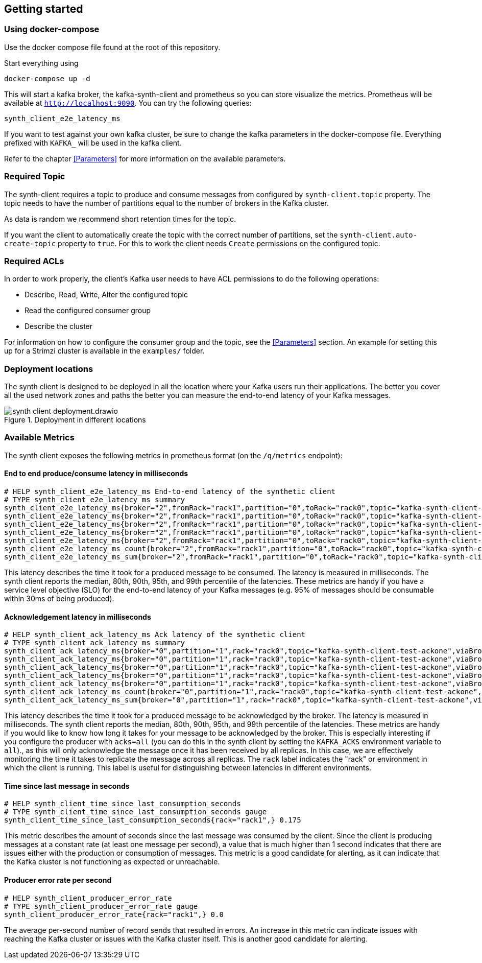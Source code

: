 == Getting started

=== Using docker-compose

Use the docker compose file found at the root of this repository.

Start everything using

```bash
docker-compose up -d
```

This will start a kafka broker, the kafka-synth-client and prometheus so you can store visualize the metrics. Prometheus will be available at `http://localhost:9090`. You can try the following queries:
```promql
synth_client_e2e_latency_ms
```

If you want to test against your own kafka cluster, be sure to change the kafka parameters in the docker-compose file. Everything prefixed with `KAFKA_` will be used in the kafka client.

Refer to the chapter <<Parameters>> for more information on the available parameters.

=== Required Topic

The synth-client requires a topic to produce and consume messages from configured by `synth-client.topic` property.
The topic needs to have the number of partitions equal to the number of brokers in the Kafka cluster.

As data is random we recommend short retention times for the topic.

If you want the client to automatically create the topic with the correct number of partitions, set the `synth-client.auto-create-topic` property to `true`.
For this to work the client needs `Create` permissions on the configured topic.

=== Required ACLs

In order to work properly, the client's Kafka user needs to have ACL permissions to do the following operations:

- Describe, Read, Write, Alter the configured topic
- Read the configured consumer group
- Describe the cluster

For information on how to configure the consumer group and the topic, see the <<Parameters>> section.
An example for setting this up for a Strimzi cluster is available in the `examples/` folder.

=== Deployment locations

The synth client is designed to be deployed in all the location where your Kafka users run their applications.
The better you cover all the used network zones and paths the better you can measure the end-to-end latency of your Kafka messages.

.Deployment in different locations
image::img/synth-client-deployment.drawio.svg[]


=== Available Metrics

The synth client exposes the following metrics in prometheus format (on the `/q/metrics` endpoint):

==== End to end produce/consume latency in milliseconds

```
# HELP synth_client_e2e_latency_ms End-to-end latency of the synthetic client
# TYPE synth_client_e2e_latency_ms summary
synth_client_e2e_latency_ms{broker="2",fromRack="rack1",partition="0",toRack="rack0",topic="kafka-synth-client-test-ackone",viaBrokerRack="rack2",quantile="0.5",} 2.0625
synth_client_e2e_latency_ms{broker="2",fromRack="rack1",partition="0",toRack="rack0",topic="kafka-synth-client-test-ackone",viaBrokerRack="rack2",quantile="0.8",} 2.0625
synth_client_e2e_latency_ms{broker="2",fromRack="rack1",partition="0",toRack="rack0",topic="kafka-synth-client-test-ackone",viaBrokerRack="rack2",quantile="0.9",} 3.0625
synth_client_e2e_latency_ms{broker="2",fromRack="rack1",partition="0",toRack="rack0",topic="kafka-synth-client-test-ackone",viaBrokerRack="rack2",quantile="0.95",} 3.0625
synth_client_e2e_latency_ms{broker="2",fromRack="rack1",partition="0",toRack="rack0",topic="kafka-synth-client-test-ackone",viaBrokerRack="rack2",quantile="0.99",} 3.0625
synth_client_e2e_latency_ms_count{broker="2",fromRack="rack1",partition="0",toRack="rack0",topic="kafka-synth-client-test-ackone",viaBrokerRack="rack2",} 717.0
synth_client_e2e_latency_ms_sum{broker="2",fromRack="rack1",partition="0",toRack="rack0",topic="kafka-synth-client-test-ackone",viaBrokerRack="rack2",} 4409.0
```

This latency describes the time it took for a produced message to be consumed. The latency is measured in milliseconds.
The synth client reports the median, 80th, 90th, 95th, and 99th percentile of the latencies. These metrics are handy if
you have a service level objective (SLO) for the end-to-end latency of your Kafka messages (e.g. 95% of messages should be consumable within 30ms of being produced).

==== Acknowledgement latency in milliseconds

```
# HELP synth_client_ack_latency_ms Ack latency of the synthetic client
# TYPE synth_client_ack_latency_ms summary
synth_client_ack_latency_ms{broker="0",partition="1",rack="rack0",topic="kafka-synth-client-test-ackone",viaBrokerRack="rack0",quantile="0.5",} 1.0
synth_client_ack_latency_ms{broker="0",partition="1",rack="rack0",topic="kafka-synth-client-test-ackone",viaBrokerRack="rack0",quantile="0.8",} 1.0
synth_client_ack_latency_ms{broker="0",partition="1",rack="rack0",topic="kafka-synth-client-test-ackone",viaBrokerRack="rack0",quantile="0.9",} 1.0
synth_client_ack_latency_ms{broker="0",partition="1",rack="rack0",topic="kafka-synth-client-test-ackone",viaBrokerRack="rack0",quantile="0.95",} 2.0625
synth_client_ack_latency_ms{broker="0",partition="1",rack="rack0",topic="kafka-synth-client-test-ackone",viaBrokerRack="rack0",quantile="0.99",} 2.0625
synth_client_ack_latency_ms_count{broker="0",partition="1",rack="rack0",topic="kafka-synth-client-test-ackone",viaBrokerRack="rack0",} 1092.0
synth_client_ack_latency_ms_sum{broker="0",partition="1",rack="rack0",topic="kafka-synth-client-test-ackone",viaBrokerRack="rack0",} 1292.0
```

This latency describes the time it took for a produced message to be acknowledged by the broker. The latency is measured in milliseconds.
The synth client reports the median, 80th, 90th, 95th, and 99th percentile of the latencies. These metrics are handy if
you would like to know how long it takes for your message to be acknowledged by the broker.
This is especially interesting if you configure the producer with `acks=all` (you can do this in the synth client by setting the `KAFKA_ACKS` environment variable to `all`).,
as this will only acknowledge the message once it has been received by all replicas.
In this case, we are effectively monitoring the time it takes to replicate the message across all replicas.
The `rack` label indicates the "rack" or environment in which the client is running.
This label is useful for distinguishing between latencies in different environments.

==== Time since last message in seconds

```
# HELP synth_client_time_since_last_consumption_seconds
# TYPE synth_client_time_since_last_consumption_seconds gauge
synth_client_time_since_last_consumption_seconds{rack="rack1",} 0.175
```

This metric describes the amount of seconds since the last message was consumed by the client.
Since the client is producing messages at a constant rate (at least one message per second),
a value that is much higher than 1 second indicates that there are issues either with the production or consumption of messages.
This metric is a good candidate for alerting, as it can indicate that the Kafka cluster is not functioning as expected or unreachable.

==== Producer error rate per second

```
# HELP synth_client_producer_error_rate
# TYPE synth_client_producer_error_rate gauge
synth_client_producer_error_rate{rack="rack1",} 0.0
```

The average per-second number of record sends that resulted in errors. An increase in this metric can indicate issues
with reaching the Kafka cluster or issues with the Kafka cluster itself.
This is another good candidate for alerting.

